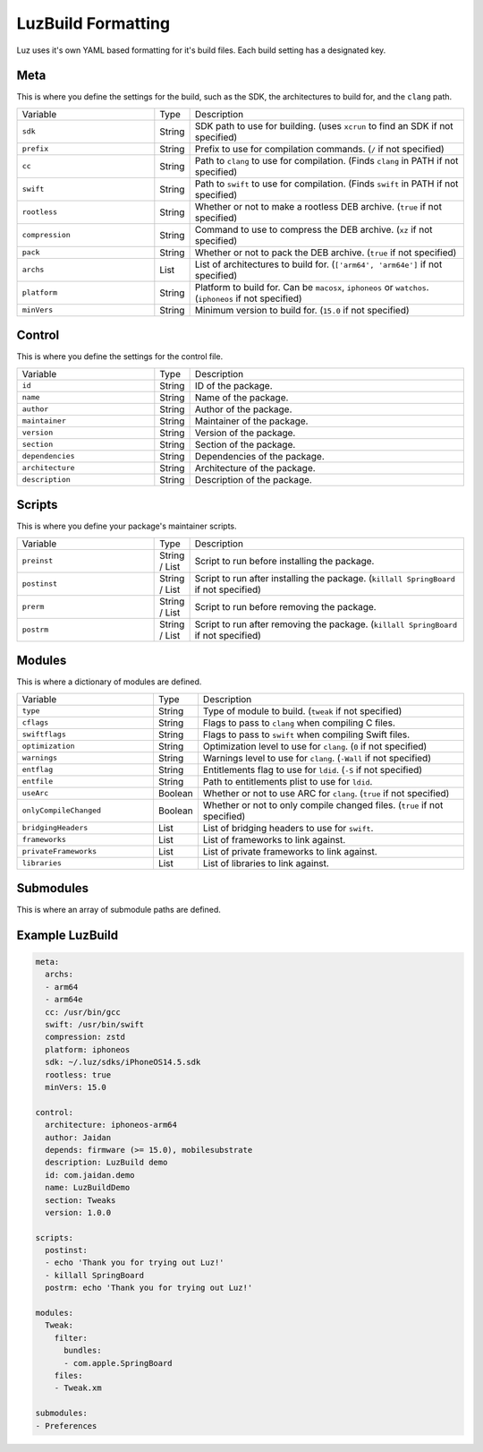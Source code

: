 LuzBuild Formatting
---------------------

Luz uses it's own YAML based formatting for it's build files. Each build setting has a designated key.

Meta
*********************

This is where you define the settings for the build, such as the SDK, the architectures to build for, and the ``clang`` path.

.. list-table::
   :widths: 5 1 10

   * - Variable
     - Type
     - Description
   * - ``sdk``
     - String
     - SDK path to use for building. (uses ``xcrun`` to find an SDK if not specified)
   * - ``prefix``
     - String
     - Prefix to use for compilation commands. (``/`` if not specified)
   * - ``cc``
     - String
     - Path to ``clang`` to use for compilation. (Finds ``clang`` in PATH if not specified)
   * - ``swift``
     - String
     - Path to ``swift`` to use for compilation. (Finds ``swift`` in PATH if not specified)
   * - ``rootless``
     - String
     - Whether or not to make a rootless DEB archive. (``true`` if not specified)
   * - ``compression``
     - String
     - Command to use to compress the DEB archive. (``xz`` if not specified)
   * - ``pack``
     - String
     - Whether or not to pack the DEB archive. (``true`` if not specified)
   * - ``archs``
     - List
     - List of architectures to build for. (``['arm64', 'arm64e']`` if not specified)
   * - ``platform``
     - String
     - Platform to build for. Can be ``macosx``, ``iphoneos`` or ``watchos``. (``iphoneos`` if not specified)
   * - ``minVers``
     - String
     - Minimum version to build for. (``15.0`` if not specified)
    
Control
*********************

This is where you define the settings for the control file.

.. list-table::
   :widths: 5 1 10

   * - Variable
     - Type
     - Description
   * - ``id``
     - String
     - ID of the package.
   * - ``name``
     - String
     - Name of the package.
   * - ``author``
     - String
     - Author of the package.
   * - ``maintainer``
     - String
     - Maintainer of the package.
   * - ``version``
     - String
     - Version of the package.
   * - ``section``
     - String
     - Section of the package.
   * - ``dependencies``
     - String
     - Dependencies of the package.
   * - ``architecture``
     - String
     - Architecture of the package.
   * - ``description``
     - String
     - Description of the package.

Scripts
*********************

This is where you define your package's maintainer scripts.

.. list-table::
   :widths: 5 1 10

   * - Variable
     - Type
     - Description
   * - ``preinst``
     - String / List
     - Script to run before installing the package.
   * - ``postinst``
     - String / List
     - Script to run after installing the package. (``killall SpringBoard`` if not specified)
   * - ``prerm``
     - String / List
     - Script to run before removing the package.
   * - ``postrm``
     - String / List
     - Script to run after removing the package. (``killall SpringBoard`` if not specified)

Modules
*********************

This is where a dictionary of modules are defined.

.. list-table::
   :widths: 5 1 10

   * - Variable
     - Type
     - Description
   * - ``type``
     - String
     - Type of module to build. (``tweak`` if not specified)
   * - ``cflags``
     - String
     - Flags to pass to ``clang`` when compiling C files.
   * - ``swiftflags``
     - String
     - Flags to pass to ``swift`` when compiling Swift files.
   * - ``optimization``
     - String
     - Optimization level to use for ``clang``. (``0`` if not specified)
   * - ``warnings``
     - String
     - Warnings level to use for ``clang``. (``-Wall`` if not specified)
   * - ``entflag``
     - String
     - Entitlements flag to use for ``ldid``. (``-S`` if not specified)
   * - ``entfile``
     - String
     - Path to entitlements plist to use for ``ldid``.
   * - ``useArc``
     - Boolean
     - Whether or not to use ARC for ``clang``. (``true`` if not specified)
   * - ``onlyCompileChanged``
     - Boolean
     - Whether or not to only compile changed files. (``true`` if not specified)
   * - ``bridgingHeaders``
     - List
     - List of bridging headers to use for ``swift``.
   * - ``frameworks``
     - List
     - List of frameworks to link against.
   * - ``privateFrameworks``
     - List
     - List of private frameworks to link against.
   * - ``libraries``
     - List
     - List of libraries to link against.

Submodules
*********************

This is where an array of submodule paths are defined.

Example LuzBuild
*********************

.. code:: yaml

    meta:
      archs:
      - arm64
      - arm64e
      cc: /usr/bin/gcc
      swift: /usr/bin/swift
      compression: zstd
      platform: iphoneos
      sdk: ~/.luz/sdks/iPhoneOS14.5.sdk
      rootless: true
      minVers: 15.0

    control:
      architecture: iphoneos-arm64
      author: Jaidan
      depends: firmware (>= 15.0), mobilesubstrate
      description: LuzBuild demo
      id: com.jaidan.demo
      name: LuzBuildDemo
      section: Tweaks
      version: 1.0.0
    
    scripts:
      postinst:
      - echo 'Thank you for trying out Luz!'
      - killall SpringBoard
      postrm: echo 'Thank you for trying out Luz!'
    
    modules:
      Tweak:
        filter:
          bundles:
          - com.apple.SpringBoard
        files:
        - Tweak.xm

    submodules:
    - Preferences
